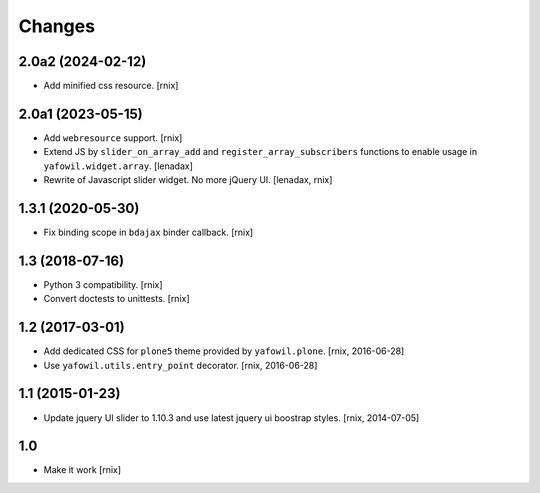 Changes
=======

2.0a2 (2024-02-12)
------------------

- Add minified css resource.
  [rnix]


2.0a1 (2023-05-15)
------------------

- Add ``webresource`` support.
  [rnix]

- Extend JS by ``slider_on_array_add`` and ``register_array_subscribers``
  functions to enable usage in ``yafowil.widget.array``.
  [lenadax]

- Rewrite of Javascript slider widget. No more jQuery UI.
  [lenadax, rnix]


1.3.1 (2020-05-30)
------------------

- Fix binding scope in ``bdajax`` binder callback.
  [rnix]


1.3 (2018-07-16)
----------------

- Python 3 compatibility.
  [rnix]

- Convert doctests to unittests.
  [rnix]


1.2 (2017-03-01)
----------------

- Add dedicated CSS for ``plone5`` theme provided by ``yafowil.plone``.
  [rnix, 2016-06-28]

- Use ``yafowil.utils.entry_point`` decorator.
  [rnix, 2016-06-28]


1.1 (2015-01-23)
----------------

- Update jquery UI slider to 1.10.3 and use latest jquery ui boostrap
  styles.
  [rnix, 2014-07-05]


1.0
---

- Make it work
  [rnix]
